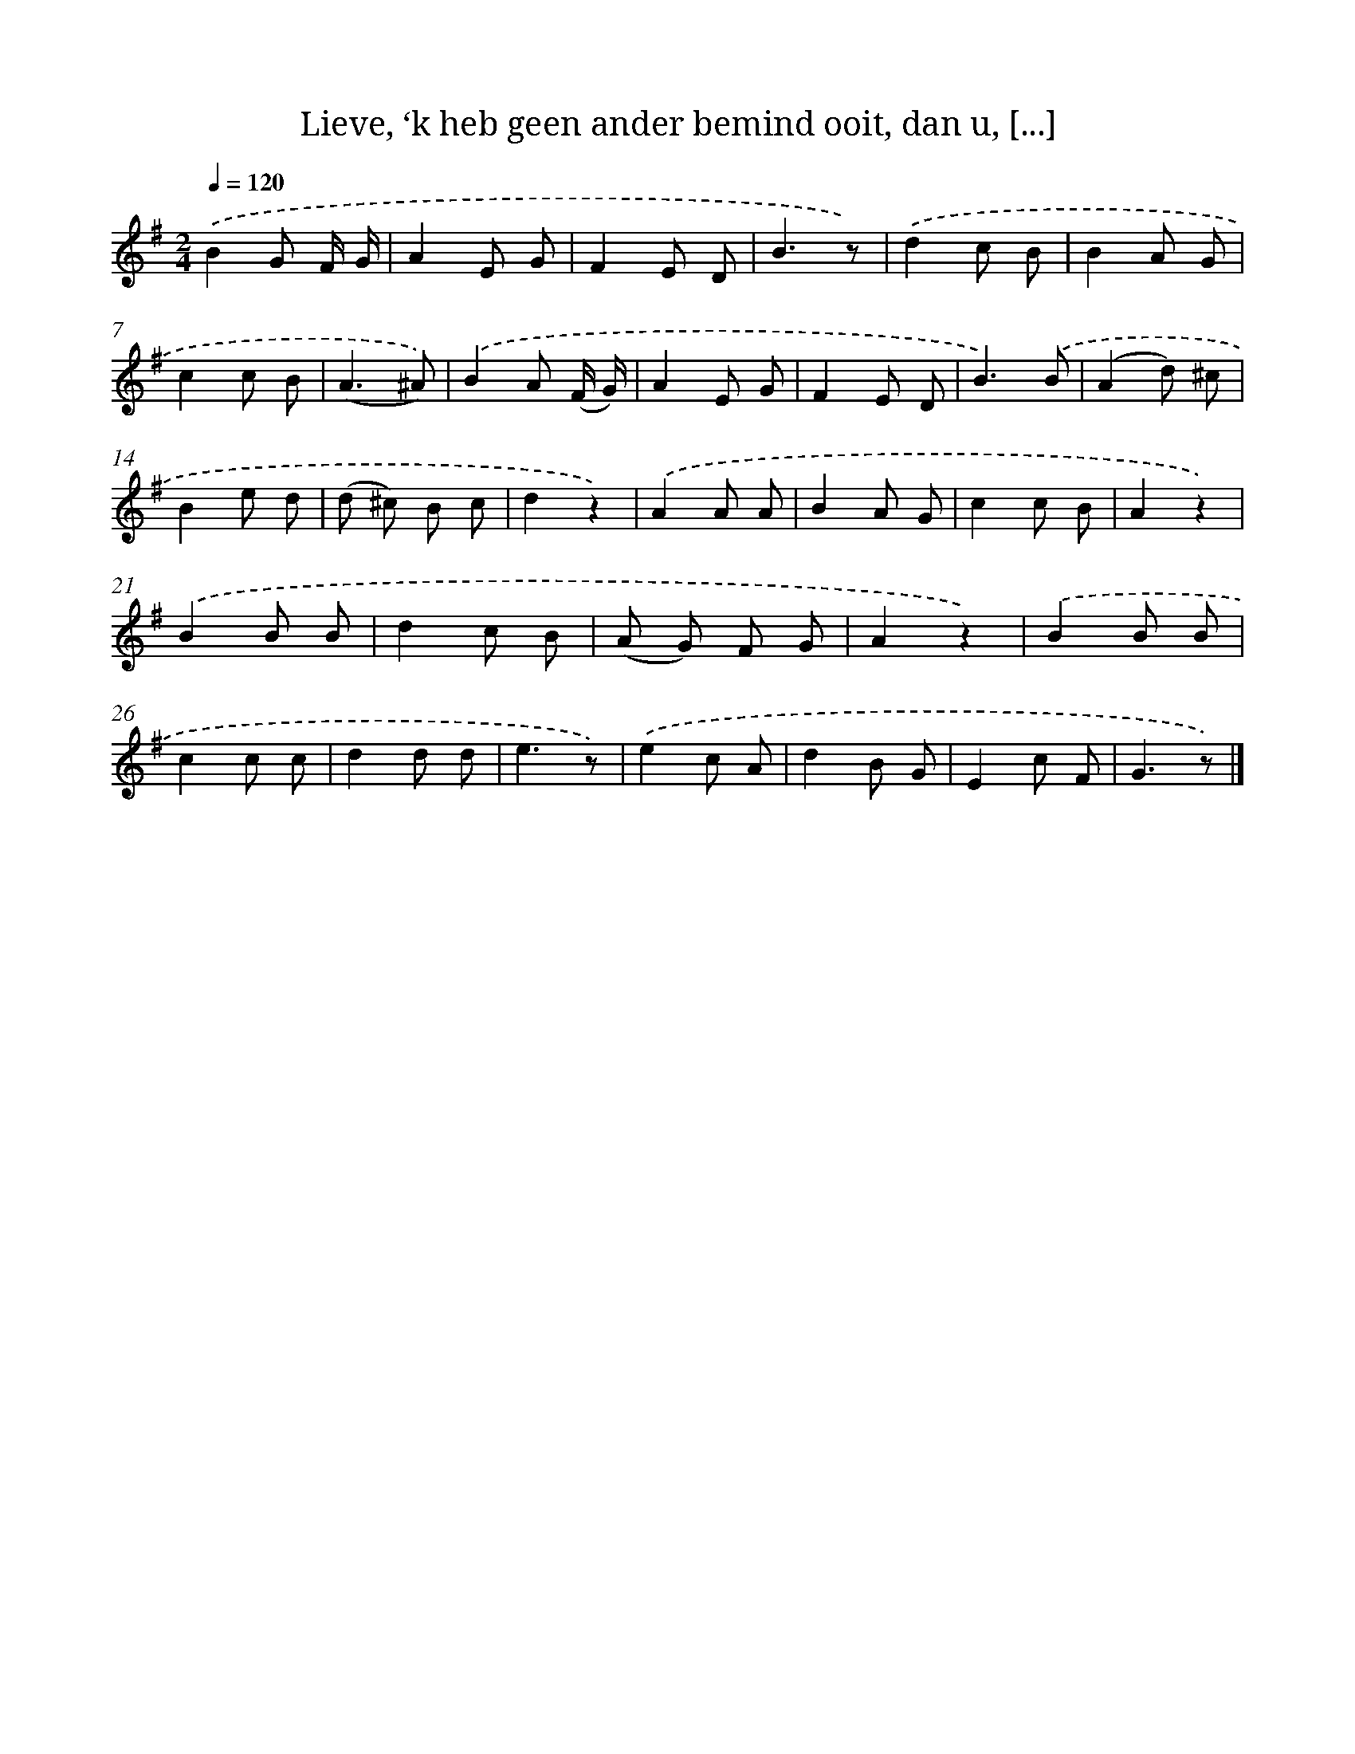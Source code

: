X: 6267
T: Lieve, ‘k heb geen ander bemind ooit, dan u, [...]
%%abc-version 2.0
%%abcx-abcm2ps-target-version 5.9.1 (29 Sep 2008)
%%abc-creator hum2abc beta
%%abcx-conversion-date 2018/11/01 14:36:26
%%humdrum-veritas 313233683
%%humdrum-veritas-data 780706576
%%continueall 1
%%barnumbers 0
L: 1/8
M: 2/4
Q: 1/4=120
K: G clef=treble
.('B2G F/ G/ |
A2E G |
F2E D |
B3z) |
.('d2c B |
B2A G |
c2c B |
(A3^A)) |
.('B2A (F/ G/) |
A2E G |
F2E D |
B3).('B |
(A2d) ^c |
B2e d |
(d ^c) B c |
d2z2) |
.('A2A A |
B2A G |
c2c B |
A2z2) |
.('B2B B |
d2c B |
(A G) F G |
A2z2) |
.('B2B B |
c2c c |
d2d d |
e3z) |
.('e2c A |
d2B G |
E2c F |
G3z) |]
